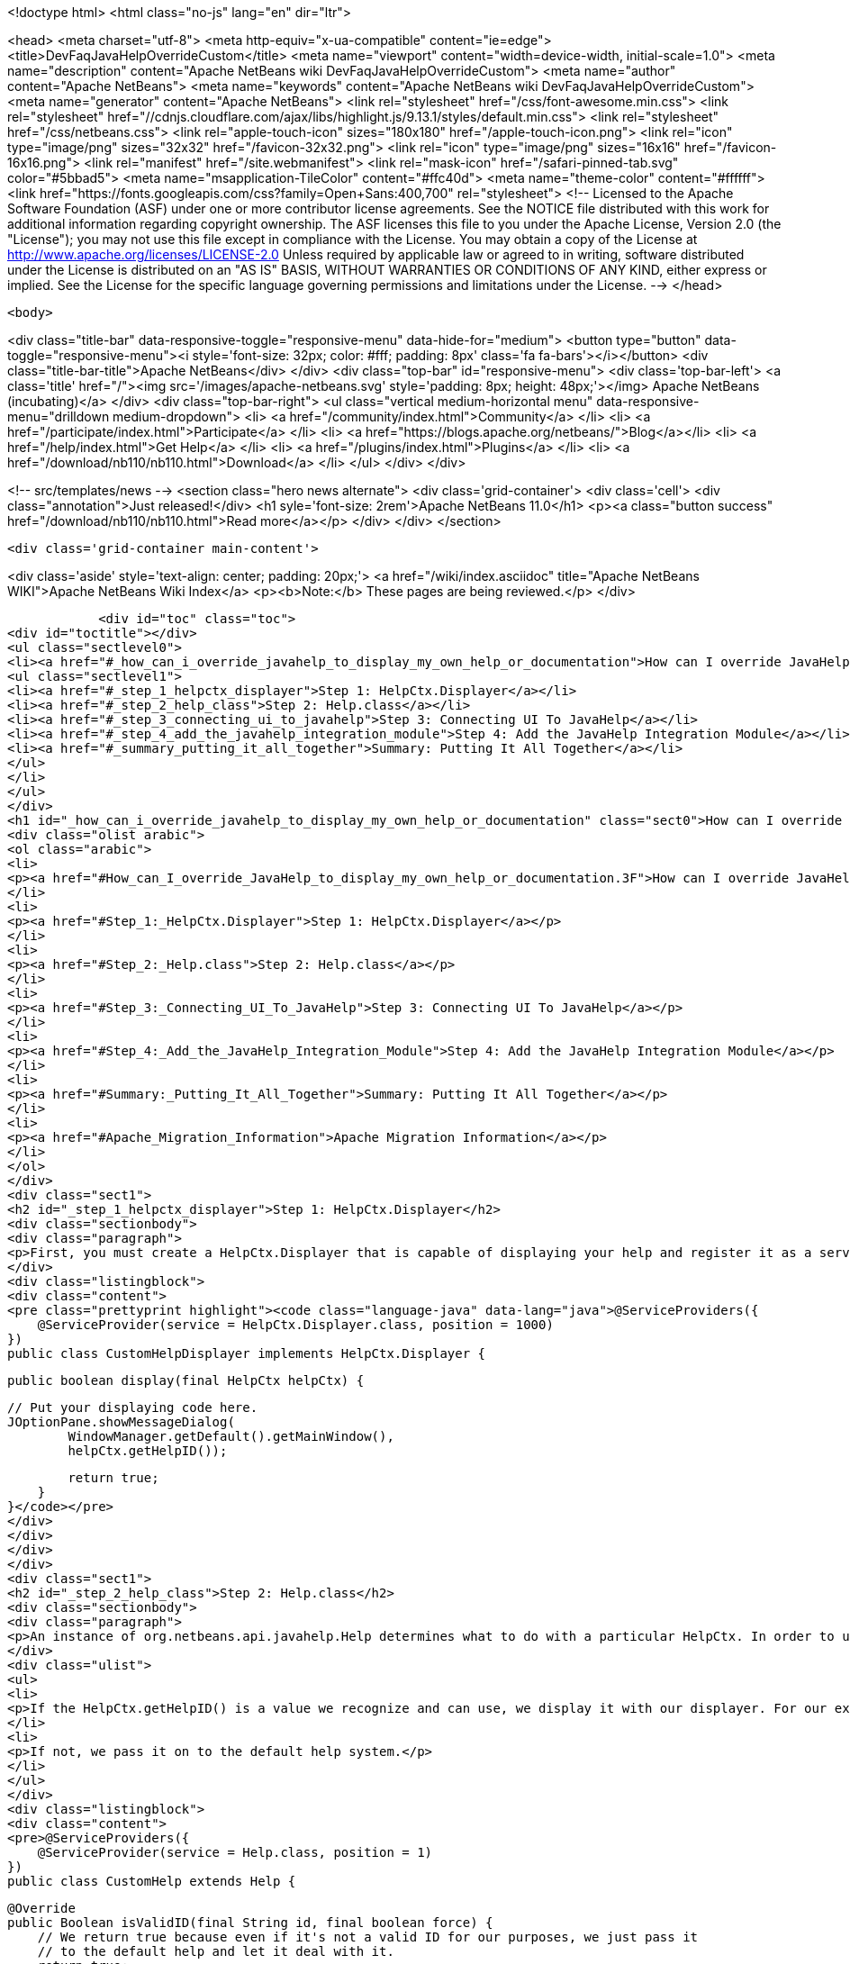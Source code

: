 

<!doctype html>
<html class="no-js" lang="en" dir="ltr">
    
<head>
    <meta charset="utf-8">
    <meta http-equiv="x-ua-compatible" content="ie=edge">
    <title>DevFaqJavaHelpOverrideCustom</title>
    <meta name="viewport" content="width=device-width, initial-scale=1.0">
    <meta name="description" content="Apache NetBeans wiki DevFaqJavaHelpOverrideCustom">
    <meta name="author" content="Apache NetBeans">
    <meta name="keywords" content="Apache NetBeans wiki DevFaqJavaHelpOverrideCustom">
    <meta name="generator" content="Apache NetBeans">
    <link rel="stylesheet" href="/css/font-awesome.min.css">
     <link rel="stylesheet" href="//cdnjs.cloudflare.com/ajax/libs/highlight.js/9.13.1/styles/default.min.css"> 
    <link rel="stylesheet" href="/css/netbeans.css">
    <link rel="apple-touch-icon" sizes="180x180" href="/apple-touch-icon.png">
    <link rel="icon" type="image/png" sizes="32x32" href="/favicon-32x32.png">
    <link rel="icon" type="image/png" sizes="16x16" href="/favicon-16x16.png">
    <link rel="manifest" href="/site.webmanifest">
    <link rel="mask-icon" href="/safari-pinned-tab.svg" color="#5bbad5">
    <meta name="msapplication-TileColor" content="#ffc40d">
    <meta name="theme-color" content="#ffffff">
    <link href="https://fonts.googleapis.com/css?family=Open+Sans:400,700" rel="stylesheet"> 
    <!--
        Licensed to the Apache Software Foundation (ASF) under one
        or more contributor license agreements.  See the NOTICE file
        distributed with this work for additional information
        regarding copyright ownership.  The ASF licenses this file
        to you under the Apache License, Version 2.0 (the
        "License"); you may not use this file except in compliance
        with the License.  You may obtain a copy of the License at
        http://www.apache.org/licenses/LICENSE-2.0
        Unless required by applicable law or agreed to in writing,
        software distributed under the License is distributed on an
        "AS IS" BASIS, WITHOUT WARRANTIES OR CONDITIONS OF ANY
        KIND, either express or implied.  See the License for the
        specific language governing permissions and limitations
        under the License.
    -->
</head>


    <body>
        

<div class="title-bar" data-responsive-toggle="responsive-menu" data-hide-for="medium">
    <button type="button" data-toggle="responsive-menu"><i style='font-size: 32px; color: #fff; padding: 8px' class='fa fa-bars'></i></button>
    <div class="title-bar-title">Apache NetBeans</div>
</div>
<div class="top-bar" id="responsive-menu">
    <div class='top-bar-left'>
        <a class='title' href="/"><img src='/images/apache-netbeans.svg' style='padding: 8px; height: 48px;'></img> Apache NetBeans (incubating)</a>
    </div>
    <div class="top-bar-right">
        <ul class="vertical medium-horizontal menu" data-responsive-menu="drilldown medium-dropdown">
            <li> <a href="/community/index.html">Community</a> </li>
            <li> <a href="/participate/index.html">Participate</a> </li>
            <li> <a href="https://blogs.apache.org/netbeans/">Blog</a></li>
            <li> <a href="/help/index.html">Get Help</a> </li>
            <li> <a href="/plugins/index.html">Plugins</a> </li>
            <li> <a href="/download/nb110/nb110.html">Download</a> </li>
        </ul>
    </div>
</div>


        
<!-- src/templates/news -->
<section class="hero news alternate">
    <div class='grid-container'>
        <div class='cell'>
            <div class="annotation">Just released!</div>
            <h1 syle='font-size: 2rem'>Apache NetBeans 11.0</h1>
            <p><a class="button success" href="/download/nb110/nb110.html">Read more</a></p>
        </div>
    </div>
</section>

        <div class='grid-container main-content'>
            
<div class='aside' style='text-align: center; padding: 20px;'>
    <a href="/wiki/index.asciidoc" title="Apache NetBeans WIKI">Apache NetBeans Wiki Index</a>
    <p><b>Note:</b> These pages are being reviewed.</p>
</div>

            <div id="toc" class="toc">
<div id="toctitle"></div>
<ul class="sectlevel0">
<li><a href="#_how_can_i_override_javahelp_to_display_my_own_help_or_documentation">How can I override JavaHelp to display my own help or documentation?</a>
<ul class="sectlevel1">
<li><a href="#_step_1_helpctx_displayer">Step 1: HelpCtx.Displayer</a></li>
<li><a href="#_step_2_help_class">Step 2: Help.class</a></li>
<li><a href="#_step_3_connecting_ui_to_javahelp">Step 3: Connecting UI To JavaHelp</a></li>
<li><a href="#_step_4_add_the_javahelp_integration_module">Step 4: Add the JavaHelp Integration Module</a></li>
<li><a href="#_summary_putting_it_all_together">Summary: Putting It All Together</a></li>
</ul>
</li>
</ul>
</div>
<h1 id="_how_can_i_override_javahelp_to_display_my_own_help_or_documentation" class="sect0">How can I override JavaHelp to display my own help or documentation?</h1>
<div class="olist arabic">
<ol class="arabic">
<li>
<p><a href="#How_can_I_override_JavaHelp_to_display_my_own_help_or_documentation.3F">How can I override JavaHelp to display my own help or documentation?</a></p>
</li>
<li>
<p><a href="#Step_1:_HelpCtx.Displayer">Step 1: HelpCtx.Displayer</a></p>
</li>
<li>
<p><a href="#Step_2:_Help.class">Step 2: Help.class</a></p>
</li>
<li>
<p><a href="#Step_3:_Connecting_UI_To_JavaHelp">Step 3: Connecting UI To JavaHelp</a></p>
</li>
<li>
<p><a href="#Step_4:_Add_the_JavaHelp_Integration_Module">Step 4: Add the JavaHelp Integration Module</a></p>
</li>
<li>
<p><a href="#Summary:_Putting_It_All_Together">Summary: Putting It All Together</a></p>
</li>
<li>
<p><a href="#Apache_Migration_Information">Apache Migration Information</a></p>
</li>
</ol>
</div>
<div class="sect1">
<h2 id="_step_1_helpctx_displayer">Step 1: HelpCtx.Displayer</h2>
<div class="sectionbody">
<div class="paragraph">
<p>First, you must create a HelpCtx.Displayer that is capable of displaying your help and register it as a service provider</p>
</div>
<div class="listingblock">
<div class="content">
<pre class="prettyprint highlight"><code class="language-java" data-lang="java">@ServiceProviders({
    @ServiceProvider(service = HelpCtx.Displayer.class, position = 1000)
})
public class CustomHelpDisplayer implements HelpCtx.Displayer {

    public boolean display(final HelpCtx helpCtx) {

        // Put your displaying code here.
        JOptionPane.showMessageDialog(
                WindowManager.getDefault().getMainWindow(),
                helpCtx.getHelpID());

        return true;
    }
}</code></pre>
</div>
</div>
</div>
</div>
<div class="sect1">
<h2 id="_step_2_help_class">Step 2: Help.class</h2>
<div class="sectionbody">
<div class="paragraph">
<p>An instance of org.netbeans.api.javahelp.Help determines what to do with a particular HelpCtx. In order to use your custom help displayer, you need to create an instance of Help that can display using your custom help displayer. In this case, you want to override the Help class provided with the NetBeans platform, so you set the 'position' attribute low. The purpose of this class is two-fold:</p>
</div>
<div class="ulist">
<ul>
<li>
<p>If the HelpCtx.getHelpID() is a value we recognize and can use, we display it with our displayer. For our example below, we handle any help ID that starts with "PREFIX."</p>
</li>
<li>
<p>If not, we pass it on to the default help system.</p>
</li>
</ul>
</div>
<div class="listingblock">
<div class="content">
<pre>@ServiceProviders({
    @ServiceProvider(service = Help.class, position = 1)
})
public class CustomHelp extends Help {

    @Override
    public Boolean isValidID(final String id, final boolean force) {
        // We return true because even if it's not a valid ID for our purposes, we just pass it
        // to the default help and let it deal with it.
        return true;
    }

    @Override
    public void showHelp(final HelpCtx ctx, final boolean showmaster) {

        // Here, we examine the ID and if it starts with "PREFIX", we find our implementation
        // of HelpCtx.Displayer using the Lookup API and use it to display our help.
        if (ctx.getHelpID().startsWith("PREFIX")) {

            final HelpCtx.Displayer displayer =
                    Lookup.getDefault().lookup(HelpCtx.Displayer.class);

            displayer.display(ctx);
        }

        // If we don't know what do with the ID, we find all the implementations of Help and
        // pass the HelpCtx along to the first one we find that isn't this class.
        else {
            final Collection&lt;? extends Help&gt; helps =
                    Lookup.getDefault().lookupAll(Help.class);

            for (Help help : helps) {
                if (help != this) {
                    help.showHelp(ctx, showmaster);

                    break;
                }
            }
        }
    }

    @Override
    public void addChangeListener(final ChangeListener listener) {
        // *** Not sure what to do here.
    }

    @Override
    public void removeChangeListener(final ChangeListener listener) {
        // *** Not sure what to do here.
    }
}</pre>
</div>
</div>
</div>
</div>
<div class="sect1">
<h2 id="_step_3_connecting_ui_to_javahelp">Step 3: Connecting UI To JavaHelp</h2>
<div class="sectionbody">
<div class="paragraph">
<p>See <a href="http://bits.netbeans.org/dev/javadoc/org-netbeans-modules-javahelp/org/netbeans/api/javahelp/doc-files/help-guide.html">Connecting Help In NetBeans</a>.</p>
</div>
</div>
</div>
<div class="sect1">
<h2 id="_step_4_add_the_javahelp_integration_module">Step 4: Add the JavaHelp Integration Module</h2>
<div class="sectionbody">
<div class="paragraph">
<p>This module is not "eager", so to force it to load, at least one module must depend on it. Simply make JavaHelp Integeration a dependency of one your modules to make Help available. The JavaHelp Integration module is in the 'platform' library.</p>
</div>
</div>
</div>
<div class="sect1">
<h2 id="_summary_putting_it_all_together">Summary: Putting It All Together</h2>
<div class="sectionbody">
<div class="ulist">
<ul>
<li>
<p>Your UI provides the HelpCtx.</p>
</li>
<li>
<p>The CustomHelp class (invoked when the user launches help, usually by pressing F1) examines help IDs.</p>
</li>
<li>
<p>If it&#8217;s one we recognize, we invoke our custom displayer.</p>
</li>
<li>
<p>If it&#8217;s not, we hand it off to another Help instance.</p>
</li>
</ul>
</div>
<div class="openblock">
<div class="content">
<div class="paragraph">
<p>Applies to: NetBeans IDE 7.2
Platforms: All</p>
</div>
<div class="paragraph">
<p>=== Apache Migration Information</p>
</div>
<div class="paragraph">
<p>The content in this page was kindly donated by Oracle Corp. to the
Apache Software Foundation.</p>
</div>
<div class="paragraph">
<p>This page was exported from <a href="http://wiki.netbeans.org/DevFaqJavaHelpOverrideCustom">http://wiki.netbeans.org/DevFaqJavaHelpOverrideCustom</a> ,
that was last modified by NetBeans user Michael.Bishop
on 2013-03-08T19:33:37Z.</p>
</div>
<div class="paragraph">
<p><strong>NOTE:</strong> This document was automatically converted to the AsciiDoc format on 2018-02-07, and needs to be reviewed.</p>
</div>
</div>
</div>
</div>
</div>
            
<section class='tools'>
    <ul class="menu align-center">
        <li><a title="Facebook" href="https://www.facebook.com/NetBeans"><i class="fa fa-md fa-facebook"></i></a></li>
        <li><a title="Twitter" href="https://twitter.com/netbeans"><i class="fa fa-md fa-twitter"></i></a></li>
        <li><a title="Github" href="https://github.com/apache/incubator-netbeans"><i class="fa fa-md fa-github"></i></a></li>
        <li><a title="YouTube" href="https://www.youtube.com/user/netbeansvideos"><i class="fa fa-md fa-youtube"></i></a></li>
        <li><a title="Slack" href="https://tinyurl.com/netbeans-slack-signup/"><i class="fa fa-md fa-slack"></i></a></li>
        <li><a title="JIRA" href="https://issues.apache.org/jira/projects/NETBEANS/summary"><i class="fa fa-mf fa-bug"></i></a></li>
    </ul>
    <ul class="menu align-center">
        
        <li><a href="https://github.com/apache/incubator-netbeans-website/blob/master/netbeans.apache.org/src/content/wiki/DevFaqJavaHelpOverrideCustom.asciidoc" title="See this page in github"><i class="fa fa-md fa-edit"></i> See this page in GitHub.</a></li>
    </ul>
</section>

        </div>
        

<div class='grid-container incubator-area' style='margin-top: 64px'>
    <div class='grid-x grid-padding-x'>
        <div class='large-auto cell text-center'>
            <a href="https://www.apache.org/">
                <img style="width: 320px" title="Apache Software Foundation" src="/images/asf_logo_wide.svg" />
            </a>
        </div>
        <div class='large-auto cell text-center'>
            <a href="https://www.apache.org/events/current-event.html">
               <img style="width:234px; height: 60px;" title="Apache Software Foundation current event" src="https://www.apache.org/events/current-event-234x60.png"/>
            </a>
        </div>
    </div>
</div>
<footer>
    <div class="grid-container">
        <div class="grid-x grid-padding-x">
            <div class="large-auto cell">
                
                <h1>About</h1>
                <ul>
                    <li><a href="https://www.apache.org/foundation/thanks.html">Thanks</a></li>
                    <li><a href="https://www.apache.org/foundation/sponsorship.html">Sponsorship</a></li>
                    <li><a href="https://www.apache.org/security/">Security</a></li>
                    <li><a href="https://incubator.apache.org/projects/netbeans.html">Incubation Status</a></li>
                </ul>
            </div>
            <div class="large-auto cell">
                <h1><a href="/community/index.html">Community</a></h1>
                <ul>
                    <li><a href="/community/mailing-lists.html">Mailing lists</a></li>
                    <li><a href="/community/committer.html">Becoming a committer</a></li>
                    <li><a href="/community/events.html">NetBeans Events</a></li>
                    <li><a href="https://www.apache.org/events/current-event.html">Apache Events</a></li>
                </ul>
            </div>
            <div class="large-auto cell">
                <h1><a href="/participate/index.html">Participate</a></h1>
                <ul>
                    <li><a href="/participate/submit-pr.html">Submitting Pull Requests</a></li>
                    <li><a href="/participate/report-issue.html">Reporting Issues</a></li>
                    <li><a href="/participate/index.html#documentation">Improving the documentation</a></li>
                </ul>
            </div>
            <div class="large-auto cell">
                <h1><a href="/help/index.html">Get Help</a></h1>
                <ul>
                    <li><a href="/help/index.html#documentation">Documentation</a></li>
                    <li><a href="/wiki/index.asciidoc">Wiki</a></li>
                    <li><a href="/help/index.html#support">Community Support</a></li>
                    <li><a href="/help/commercial-support.html">Commercial Support</a></li>
                </ul>
            </div>
            <div class="large-auto cell">
                <h1><a href="/download/nb110/nb110.html">Download</a></h1>
                <ul>
                    <li><a href="/download/index.html">Releases</a></li>                    
                    <li><a href="/plugins/index.html">Plugins</a></li>
                    <li><a href="/download/index.html#source">Building from source</a></li>
                    <li><a href="/download/index.html#previous">Previous releases</a></li>
                </ul>
            </div>
        </div>
    </div>
</footer>
<div class='footer-disclaimer'>
    <div class="footer-disclaimer-content">
        <p>Copyright &copy; 2017-2019 <a href="https://www.apache.org">The Apache Software Foundation</a>.</p>
        <p>Licensed under the Apache <a href="https://www.apache.org/licenses/">license</a>, version 2.0</p>
        <p><a href="https://incubator.apache.org/" alt="Apache Incubator"><img src='/images/incubator_feather_egg_logo_bw_crop.png' title='Apache Incubator'></img></a></p>
        <div style='max-width: 40em; margin: 0 auto'>
            <p>Apache NetBeans is an effort undergoing incubation at The Apache Software Foundation (ASF), sponsored by the Apache Incubator. Incubation is required of all newly accepted projects until a further review indicates that the infrastructure, communications, and decision making process have stabilized in a manner consistent with other successful ASF projects. While incubation status is not necessarily a reflection of the completeness or stability of the code, it does indicate that the project has yet to be fully endorsed by the ASF.</p>
            <p>Apache Incubator, Apache, Apache NetBeans, NetBeans, the Apache feather logo, the Apache NetBeans logo, and the Apache Incubator project logo are trademarks of <a href="https://www.apache.org">The Apache Software Foundation</a>.</p>
            <p>Oracle and Java are registered trademarks of Oracle and/or its affiliates.</p>
        </div>
        
    </div>
</div>



        <script src="/js/vendor/jquery-3.2.1.min.js"></script>
        <script src="/js/vendor/what-input.js"></script>
        <script src="/js/vendor/jquery.colorbox-min.js"></script>
        <script src="/js/vendor/foundation.min.js"></script>
        <script src="/js/netbeans.js"></script>
        <script>
            
            $(function(){ $(document).foundation(); });
        </script>
        
        <script src="https://cdnjs.cloudflare.com/ajax/libs/highlight.js/9.13.1/highlight.min.js"></script>
        <script>
         $(document).ready(function() { $("pre code").each(function(i, block) { hljs.highlightBlock(block); }); }); 
        </script>
        

    </body>
</html>
